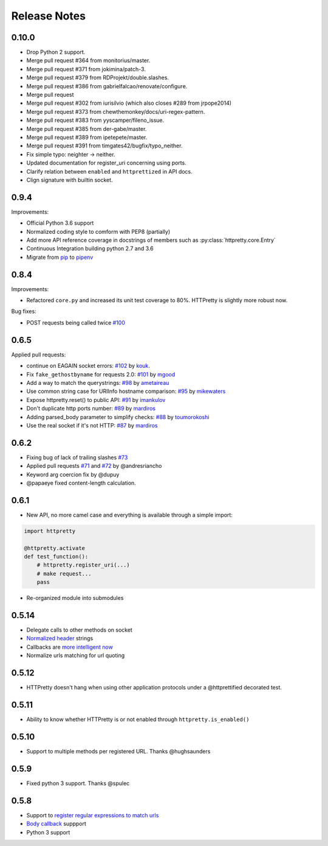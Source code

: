 Release Notes
=============


0.10.0
-------

- Drop Python 2 support.
- Merge pull request #364 from monitorius/master.
- Merge pull request #371 from jokimina/patch-3.
- Merge pull request #379 from RDProjekt/double.slashes.
- Merge pull request #386 from gabrielfalcao/renovate/configure.
- Merge pull request
- Merge pull request #302 from iurisilvio (which also closes #289 from jrpope2014)
- Merge pull request #373 from chewthemonkey/docs/uri-regex-pattern.
- Merge pull request #383 from yyscamper/fileno_issue.
- Merge pull request #385 from der-gabe/master.
- Merge pull request #389 from ipetepete/master.
- Merge pull request #391 from timgates42/bugfix/typo_neither.
- Fix simple typo: neighter -> neither.
- Updated documentation for register_uri concerning using ports.
- Clarify relation between ``enabled`` and ``httprettized`` in API docs.
- Clign signature with builtin socket.

0.9.4
-----

Improvements:

- Official Python 3.6 support
- Normalized coding style to comform with PEP8 (partially)
- Add more API reference coverage in docstrings of members such as :py:class:`httpretty.core.Entry`
- Continuous Integration building python 2.7 and 3.6
- Migrate from `pip <https://pypi.org/project/pip/>`_ to `pipenv <https://docs.pipenv.org/>`_


0.8.4
-----

Improvements:

-  Refactored ``core.py`` and increased its unit test coverage to 80%.
   HTTPretty is slightly more robust now.

Bug fixes:

-  POST requests being called twice
   `#100 <https://github.com/gabrielfalcao/HTTPretty/pull/100>`__

0.6.5
-----

Applied pull requests:

-  continue on EAGAIN socket errors:
   `#102 <https://github.com/gabrielfalcao/HTTPretty/pull/102>`__ by
   `kouk <http://github.com/kouk>`__.
-  Fix ``fake_gethostbyname`` for requests 2.0:
   `#101 <https://github.com/gabrielfalcao/HTTPretty/pull/101>`__ by
   `mgood <http://github.com/mgood>`__
-  Add a way to match the querystrings:
   `#98 <https://github.com/gabrielfalcao/HTTPretty/pull/98>`__ by
   `ametaireau <http://github.com/ametaireau>`__
-  Use common string case for URIInfo hostname comparison:
   `#95 <https://github.com/gabrielfalcao/HTTPretty/pull/95>`__ by
   `mikewaters <http://github.com/mikewaters>`__
-  Expose httpretty.reset() to public API:
   `#91 <https://github.com/gabrielfalcao/HTTPretty/pull/91>`__ by
   `imankulov <http://github.com/imankulov>`__
-  Don't duplicate http ports number:
   `#89 <https://github.com/gabrielfalcao/HTTPretty/pull/89>`__ by
   `mardiros <http://github.com/mardiros>`__
-  Adding parsed\_body parameter to simplify checks:
   `#88 <https://github.com/gabrielfalcao/HTTPretty/pull/88>`__ by
   `toumorokoshi <http://github.com/toumorokoshi>`__
-  Use the real socket if it's not HTTP:
   `#87 <https://github.com/gabrielfalcao/HTTPretty/pull/87>`__ by
   `mardiros <http://github.com/mardiros>`__

0.6.2
-----

-  Fixing bug of lack of trailing slashes
   `#73 <https://github.com/gabrielfalcao/HTTPretty/issues/73>`__
-  Applied pull requests
   `#71 <https://github.com/gabrielfalcao/HTTPretty/pull/71>`__ and
   `#72 <https://github.com/gabrielfalcao/HTTPretty/pull/72>`__ by
   @andresriancho
-  Keyword arg coercion fix by @dupuy
-  @papaeye fixed content-length calculation.

0.6.1
-----

-  New API, no more camel case and everything is available through a
   simple import:

.. code:: python

    import httpretty

    @httpretty.activate
    def test_function():
        # httpretty.register_uri(...)
        # make request...
        pass

-  Re-organized module into submodules

0.5.14
------

-  Delegate calls to other methods on socket

-  `Normalized
   header <https://github.com/gabrielfalcao/HTTPretty/pull/49>`__
   strings

-  Callbacks are `more intelligent
   now <https://github.com/gabrielfalcao/HTTPretty/pull/47>`__

-  Normalize urls matching for url quoting

0.5.12
------

-  HTTPretty doesn't hang when using other application protocols under a
   @httprettified decorated test.

0.5.11
------

-  Ability to know whether HTTPretty is or not enabled through
   ``httpretty.is_enabled()``

0.5.10
------

-  Support to multiple methods per registered URL. Thanks @hughsaunders

0.5.9
-----

-  Fixed python 3 support. Thanks @spulec

0.5.8
-----

-  Support to `register regular expressions to match
   urls <#matching-regular-expressions>`__
-  `Body callback <#dynamic-responses-through-callbacks>`__ suppport
-  Python 3 support
